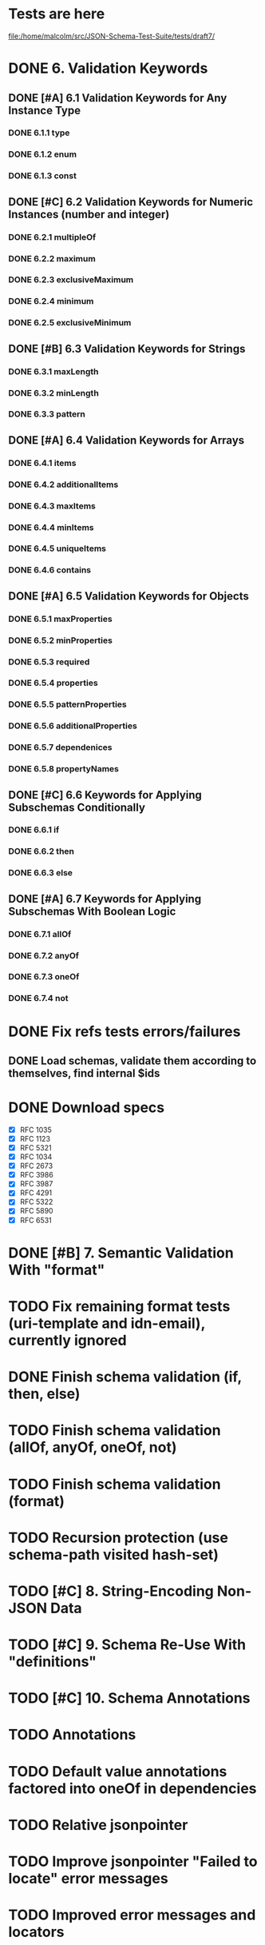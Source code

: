 * Tests are here
file:/home/malcolm/src/JSON-Schema-Test-Suite/tests/draft7/

* DONE 6. Validation Keywords
** DONE [#A] 6.1 Validation Keywords for Any Instance Type
*** DONE 6.1.1 type
*** DONE 6.1.2 enum
*** DONE 6.1.3 const
** DONE [#C] 6.2 Validation Keywords for Numeric Instances (number and integer)
*** DONE 6.2.1 multipleOf
*** DONE 6.2.2 maximum
*** DONE 6.2.3 exclusiveMaximum
*** DONE 6.2.4 minimum
*** DONE 6.2.5 exclusiveMinimum
** DONE [#B] 6.3 Validation Keywords for Strings
*** DONE 6.3.1 maxLength
*** DONE 6.3.2 minLength
*** DONE 6.3.3 pattern
** DONE [#A] 6.4 Validation Keywords for Arrays
*** DONE 6.4.1 items
*** DONE 6.4.2 additionalItems
*** DONE 6.4.3 maxItems
*** DONE 6.4.4 minItems
*** DONE 6.4.5 uniqueItems
*** DONE 6.4.6 contains
** DONE [#A] 6.5 Validation Keywords for Objects
*** DONE 6.5.1 maxProperties
*** DONE 6.5.2 minProperties
*** DONE 6.5.3 required
*** DONE 6.5.4 properties
*** DONE 6.5.5 patternProperties
*** DONE 6.5.6 additionalProperties
*** DONE 6.5.7 dependenices
*** DONE 6.5.8 propertyNames
** DONE [#C] 6.6 Keywords for Applying Subschemas Conditionally
*** DONE 6.6.1 if
*** DONE 6.6.2 then
*** DONE 6.6.3 else
** DONE [#A] 6.7 Keywords for Applying Subschemas With Boolean Logic
*** DONE 6.7.1 allOf
*** DONE 6.7.2 anyOf
*** DONE 6.7.3 oneOf
*** DONE 6.7.4 not
* DONE Fix refs tests errors/failures
** DONE Load schemas, validate them according to themselves, find internal $ids

* DONE Download specs
- [X] RFC 1035
- [X] RFC 1123
- [X] RFC 5321
- [X] RFC 1034
- [X] RFC 2673
- [X] RFC 3986
- [X] RFC 3987
- [X] RFC 4291
- [X] RFC 5322
- [X] RFC 5890
- [X] RFC 6531
* DONE [#B] 7. Semantic Validation With "format"
* TODO Fix remaining format tests (uri-template and idn-email), currently ignored
* DONE Finish schema validation (if, then, else)
* TODO Finish schema validation (allOf, anyOf, oneOf, not)
* TODO Finish schema validation (format)
* TODO Recursion protection (use schema-path visited hash-set)
* TODO [#C] 8. String-Encoding Non-JSON Data
* TODO [#C] 9. Schema Re-Use With "definitions"
* TODO [#C] 10. Schema Annotations
* TODO Annotations
* TODO Default value annotations factored into oneOf in dependencies
* TODO Relative jsonpointer
* TODO Improve jsonpointer "Failed to locate" error messages
* TODO Improved error messages and locators
* TODO Download Ajv to compare
* TODO Compare with luposlip/json-schema/, particularly errors
* TODO Download release zip of JSON-Schema-Test-Suite or try with tools.deps tech to download git repo
* TODO Implement regex grammar to detect bad regex patterns https://www.ecma-international.org/ecma-262/9.0/index.html#sec-literals-regular-expression-literals
** TODO This needs to be implemented for both
- [ ] schema validation (pattern) and
- [ ] instance format validation.
** TODO Use CircleCI (or TravisCI) to automatically run tests

